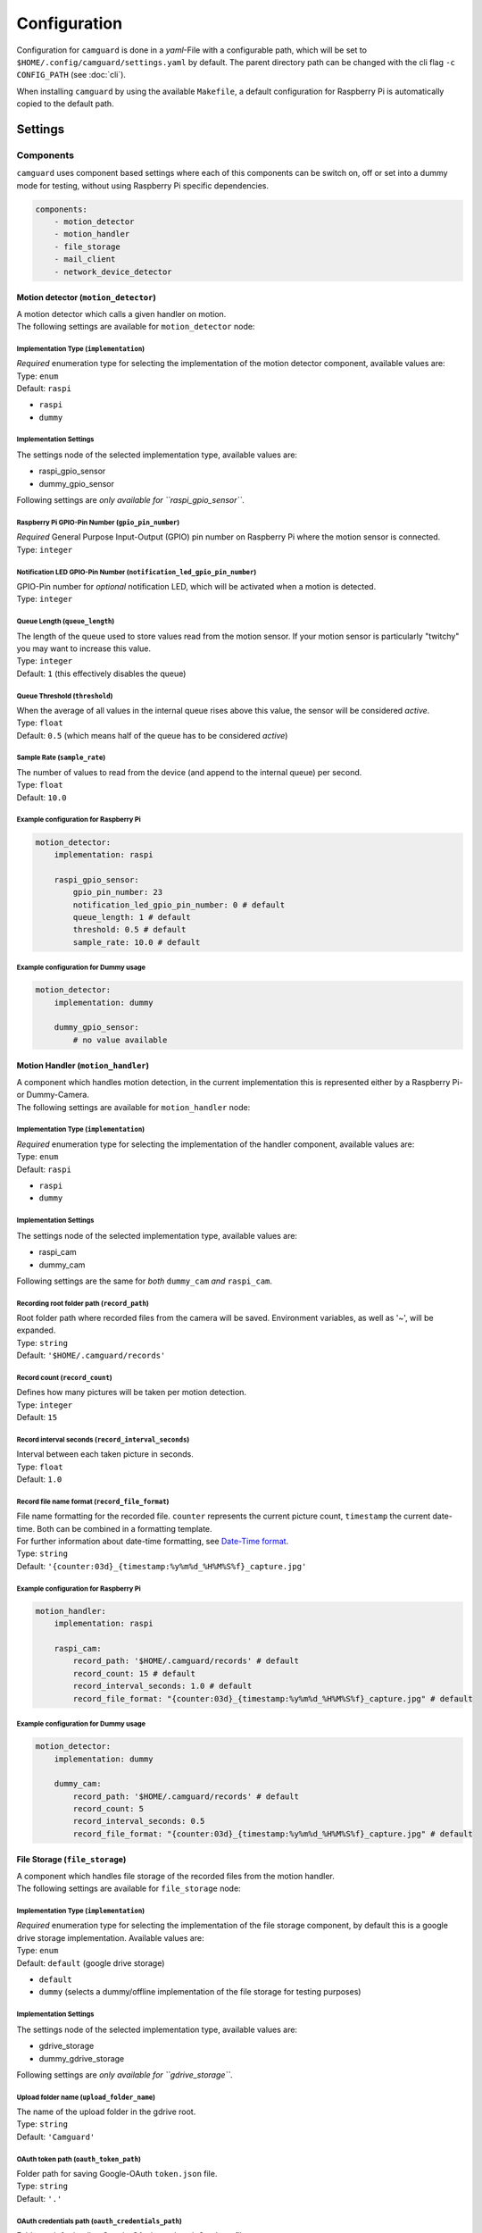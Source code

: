=============
Configuration
=============

Configuration for ``camguard`` is done in a *yaml*-File with a configurable path, which will be set to ``$HOME/.config/camguard/settings.yaml`` by default. The parent directory path can be changed with the cli flag ``-c CONFIG_PATH`` (see :doc:`cli`).

When installing ``camguard`` by using the available ``Makefile``, a default configuration for Raspberry Pi is automatically copied to the default path.

Settings
========

Components
----------
``camguard`` uses component based settings where each of this components can be switch on, off or set into a dummy mode for testing, without using Raspberry Pi specific dependencies.

.. code-block:: yaml

    components:
        - motion_detector
        - motion_handler
        - file_storage
        - mail_client
        - network_device_detector

Motion detector (``motion_detector``)
`````````````````````````````````````
| A motion detector which calls a given handler on motion.
| The following settings are available for ``motion_detector`` node:

Implementation Type (``implementation``)
''''''''''''''''''''''''''''''''''''''''
| *Required* enumeration type for selecting the implementation of the motion detector component, available values are:
| Type: ``enum``
| Default: ``raspi``

- ``raspi``
- ``dummy``

Implementation Settings
'''''''''''''''''''''''
The settings node of the selected implementation type, available values are:

- raspi_gpio_sensor
- dummy_gpio_sensor

Following settings are *only available for ``raspi_gpio_sensor``*.

Raspberry Pi GPIO-Pin Number (``gpio_pin_number``)
''''''''''''''''''''''''''''''''''''''''''''''''''
| *Required* General Purpose Input-Output (GPIO) pin number on Raspberry Pi where the motion sensor is connected.
| Type: ``integer``

Notification LED GPIO-Pin Number (``notification_led_gpio_pin_number``)
'''''''''''''''''''''''''''''''''''''''''''''''''''''''''''''''''''''''
| GPIO-Pin number for *optional* notification LED, which will be activated when a motion is detected.
| Type: ``integer``

Queue Length (``queue_length``)
'''''''''''''''''''''''''''''''
| The length of the queue used to store values read from the motion sensor. If your motion sensor is particularly "twitchy" you may want to increase this value.
| Type: ``integer``
| Default: ``1`` (this effectively disables the queue)

Queue Threshold (``threshold``)
'''''''''''''''''''''''''''''''
| When the average of all values in the internal queue rises above this value, the sensor will be considered *active*.
| Type: ``float``
| Default: ``0.5`` (which means half of the queue has to be considered *active*)

Sample Rate (``sample_rate``)
'''''''''''''''''''''''''''''
| The number of values to read from the device (and append to the internal queue) per second. 
| Type: ``float``
| Default: ``10.0``

Example configuration for Raspberry Pi
''''''''''''''''''''''''''''''''''''''

.. code-block:: yaml

    motion_detector:
        implementation: raspi

        raspi_gpio_sensor:
            gpio_pin_number: 23
            notification_led_gpio_pin_number: 0 # default
            queue_length: 1 # default
            threshold: 0.5 # default
            sample_rate: 10.0 # default


Example configuration for Dummy usage
'''''''''''''''''''''''''''''''''''''

.. code-block:: yaml

    motion_detector:
        implementation: dummy

        dummy_gpio_sensor:
            # no value available

Motion Handler (``motion_handler``)
```````````````````````````````````
| A component which handles motion detection, in the current implementation this is represented either by a Raspberry Pi- or Dummy-Camera. 
| The following settings are available for ``motion_handler`` node:

Implementation Type (``implementation``)
''''''''''''''''''''''''''''''''''''''''
| *Required* enumeration type for selecting the implementation of the handler component, available values are:
| Type: ``enum``
| Default: ``raspi``

- ``raspi``
- ``dummy``

Implementation Settings
'''''''''''''''''''''''
The settings node of the selected implementation type, available values are:

- raspi_cam
- dummy_cam

Following settings are the same for *both* ``dummy_cam`` *and* ``raspi_cam``.

Recording root folder path (``record_path``)
''''''''''''''''''''''''''''''''''''''''''''
| Root folder path where recorded files from the camera will be saved. Environment variables, as well as '~', will be expanded.
| Type: ``string``
| Default: ``'$HOME/.camguard/records'``

Record count (``record_count``)
'''''''''''''''''''''''''''''''
| Defines how many pictures will be taken per motion detection. 
| Type: ``integer``
| Default: ``15``

Record interval seconds (``record_interval_seconds``)
'''''''''''''''''''''''''''''''''''''''''''''''''''''
| Interval between each taken picture in seconds. 
| Type: ``float``
| Default: ``1.0``

Record file name format (``record_file_format``)
''''''''''''''''''''''''''''''''''''''''''''''''
| File name formatting for the recorded file. ``counter`` represents the current picture count, ``timestamp`` the current date-time. Both can be combined in a formatting template. 
| For further information about date-time formatting, see `Date-Time format`_.
| Type: ``string``
| Default: ``'{counter:03d}_{timestamp:%y%m%d_%H%M%S%f}_capture.jpg'``

.. _`Date-Time format`: https://docs.python.org/3/library/datetime.html?highlight=time%20format#datetime.datetime

Example configuration for Raspberry Pi
''''''''''''''''''''''''''''''''''''''

.. code-block:: yaml

    motion_handler:
        implementation: raspi

        raspi_cam:
            record_path: '$HOME/.camguard/records' # default
            record_count: 15 # default
            record_interval_seconds: 1.0 # default
            record_file_format: "{counter:03d}_{timestamp:%y%m%d_%H%M%S%f}_capture.jpg" # default


Example configuration for Dummy usage
'''''''''''''''''''''''''''''''''''''

.. code-block:: yaml

    motion_detector:
        implementation: dummy

        dummy_cam:
            record_path: '$HOME/.camguard/records' # default
            record_count: 5
            record_interval_seconds: 0.5
            record_file_format: "{counter:03d}_{timestamp:%y%m%d_%H%M%S%f}_capture.jpg" # default

.. _file-storage-label:

File Storage (``file_storage``)
```````````````````````````````
| A component which handles file storage of the recorded files from the motion handler. 
| The following settings are available for ``file_storage`` node:

Implementation Type (``implementation``)
''''''''''''''''''''''''''''''''''''''''
| *Required* enumeration type for selecting the implementation of the file storage component, by default this is a google drive storage implementation. Available values are:
| Type: ``enum``
| Default: ``default`` (google drive storage)

- ``default``
- ``dummy`` (selects a dummy/offline implementation of the file storage for testing purposes)

Implementation Settings
'''''''''''''''''''''''
The settings node of the selected implementation type, available values are:

- gdrive_storage
- dummy_gdrive_storage

Following settings are *only available for ``gdrive_storage``*.

Upload folder name (``upload_folder_name``)
'''''''''''''''''''''''''''''''''''''''''''
| The name of the upload folder in the gdrive root.
| Type: ``string``
| Default: ``'Camguard'``

OAuth token path (``oauth_token_path``)
'''''''''''''''''''''''''''''''''''''''
| Folder path for saving Google-OAuth ``token.json`` file.
| Type: ``string``
| Default: ``'.'``

.. _google-oauth-credentials-label:

OAuth credentials path (``oauth_credentials_path``)
'''''''''''''''''''''''''''''''''''''''''''''''''''
| Folder path for loading Google-OAuth ``credentials.json`` file.
| Type: ``string``
| Default: ``'.'``

Example configuration for GDrive File Storage
'''''''''''''''''''''''''''''''''''''''''''''

.. code-block:: yaml

    file_storage:
        implementation: default

        gdrive_storage:
                upload_folder_name: 'Camguard' # default 
                oauth_token_path: "~/.config/camguard"
                oauth_credentials_path: "~/.config/camguard"

Example configuration for Dummy usage
'''''''''''''''''''''''''''''''''''''

.. code-block:: yaml

    file_storage:
        implementation: dummy

        dummy_gdrive_storage:
            # there are no specific settings for this node

Mail client (``mail_client``)
```````````````````````````````
| Component which enables mail notification after motion motion is detected and handled by the motion handler.
| The following settings are available for ``mail_client`` node:

Implementation Type (``implementation``)
''''''''''''''''''''''''''''''''''''''''
| *Required* enumeration type for selecting the implementation of the mail client, by default this is a generic SMTP Mail Client implementation.
| Type: ``enum``
| Default: ``default`` (SMTP mail client implementation)

- ``default``
- ``dummy`` (selects a dummy/offline implementation of the mail client for testing purposes)

Implementation Settings
'''''''''''''''''''''''
| There is no dedicated settings node for the mail client, the settings of the selected implementation type reside inside the ``mail_client`` node.

Username (``username``)
'''''''''''''''''''''''
| SMTP username for mail server authentication.
| Type: ``string``

Password (``password``)
'''''''''''''''''''''''
| SMTP password for mail server authentication. This is currently *not* encrypted.
| Type: ``string``

Sender mail (``sender_mail``)
'''''''''''''''''''''''''''''
| The sender mail address.
| Type: ``string``

Receiver mail (``receiver_mail``)
'''''''''''''''''''''''''''''''''
| The address of the mail recipient.
| Type: ``string``

Hostname (``hostname``):
''''''''''''''''''''''''
| Mail server hostname
| Type: ``string``

Example configuration for SMTP Mail Client 
''''''''''''''''''''''''''''''''''''''''''

.. code-block:: yaml

    mail_client:
        implementation: default

        username: 'my-mail-user'
        password: 'my-user-password'
        sender_mail: 'user@mail-domain.com'
        receiver_mail: 'recipient@gmail.com'
        hostname: mail-domain.com

Example configuration for Dummy usage 
'''''''''''''''''''''''''''''''''''''

.. code-block:: yaml

    mail_client:
        implementation: dummy

        username: 'my-mail-user'
        password: 'my-user-password'
        sender_mail: 'user@mail-domain.com'
        receiver_mail: 'recipient@gmail.com'
        hostname: mail-domain.com

Network Device Detector (``network_device_detector``)
`````````````````````````````````````````````````````
| Component which checks continuously if a device can be found on the network by using the configured binary and search configuration. If any of the configured devices is found on network, motion handler will be disabled.

Implementation Type (``implementation``)
''''''''''''''''''''''''''''''''''''''''
| *Required* enumeration type for selecting the implementation of the network device detector component, available values are:
| Type: ``enum``
| Default: ``default``

- ``default``
- ``dummy`` (selects a dummy/offline implementation of the network device detector for testing purposes)

Implementation Settings
'''''''''''''''''''''''
The settings node of the selected implementation type, available values are:

- nmap_device_detector
- dummy_network_device_detector

Following settings are *only available for ``nmap_device_detector``*.

IP Addresses (``ip_addr``)
''''''''''''''''''''''''''
| The IP Addresses from the network device, which should detected 
| Type: ``list[str]``

Interval Seconds (``interval_seconds``)
'''''''''''''''''''''''''''''''''''''''
| The detection interval in seconds
| Type: ``float``

Example configuration for nmap Device Detector 
''''''''''''''''''''''''''''''''''''''''''''''

.. code-block:: yaml

    network_device_detector:
        implementation: default

        nmap_device_detector:
            ip_addr: 
                - '191.168.0.1'
                - '191.168.0.2'
            interval_seconds: 4.0

Example configuration for Dummy Device Detector 
'''''''''''''''''''''''''''''''''''''''''''''''

.. code-block:: yaml

    network_device_detector:
        implementation: dummy

        dummy_network_device_detector:
            # there are no specific settings for this node

Configuring Google-OAuth for Google-Drive
-----------------------------------------
To enable the file storage for google-drive usage (see :ref:'file-storage-label`), it's necessary to configure google-oauth authentication for your google account following these steps:

1. Create a |google cloud platform project|_ 
2. Enable Google-Drive API
3. Create |google access credentials|_ 
   
   1. Configure OAuth consent screen. ⚠️ Take care to *not* configure a logo/icon for the project, otherwise you'll have to verify your production state. [#project_verification]_
   2. Set Application Type to **Desktop**
4. Download client secret json and rename it to `credentials.json`
5. Copy `credentials.json` to `~/.config/camguard` or configure :ref:`google-oauth-credentials-label`

.. _`google cloud platform project`: https://developers.google.com/workspace/guides/create-project 
.. |google cloud platform project| replace:: **Google Cloud Platform Project**

.. _`google access credentials`: https://developers.google.com/workspace/guides/create-credentials
.. |google access credentials| replace:: **access credentials**

.. rubric:: Footnotes
.. [#project_verification] Google verifies projects configured for a user type of External and a publishing status of In production if they meet special criterial like displaying icon/logo on OAuth consent screen. See |google verification status|_

.. _`google verification status`: https://support.google.com/cloud/answer/10311615?hl=en#zippy=%2Cin-production%2Cverification-not-required%2Cneeds-verification
.. |google verification status| replace:: **Google Project Verification Status**
